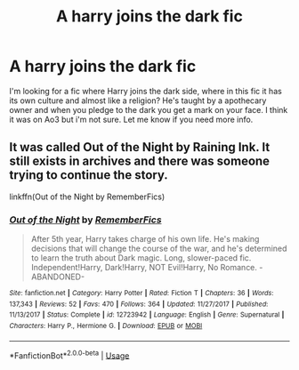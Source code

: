 #+TITLE: A harry joins the dark fic

* A harry joins the dark fic
:PROPERTIES:
:Author: applestyx
:Score: 5
:DateUnix: 1578956122.0
:DateShort: 2020-Jan-14
:FlairText: What's That Fic?
:END:
I'm looking for a fic where Harry joins the dark side, where in this fic it has its own culture and almost like a religion? He's taught by a apothecary owner and when you pledge to the dark you get a mark on your face. I think it was on Ao3 but i'm not sure. Let me know if you need more info.


** It was called Out of the Night by Raining Ink. It still exists in archives and there was someone trying to continue the story.

linkffn(Out of the Night by RememberFics)
:PROPERTIES:
:Author: wordhammer
:Score: 5
:DateUnix: 1578957693.0
:DateShort: 2020-Jan-14
:END:

*** [[https://www.fanfiction.net/s/12723942/1/][*/Out of the Night/*]] by [[https://www.fanfiction.net/u/9936625/RememberFics][/RememberFics/]]

#+begin_quote
  After 5th year, Harry takes charge of his own life. He's making decisions that will change the course of the war, and he's determined to learn the truth about Dark magic. Long, slower-paced fic. Independent!Harry, Dark!Harry, NOT Evil!Harry, No Romance. -ABANDONED-
#+end_quote

^{/Site/:} ^{fanfiction.net} ^{*|*} ^{/Category/:} ^{Harry} ^{Potter} ^{*|*} ^{/Rated/:} ^{Fiction} ^{T} ^{*|*} ^{/Chapters/:} ^{36} ^{*|*} ^{/Words/:} ^{137,343} ^{*|*} ^{/Reviews/:} ^{52} ^{*|*} ^{/Favs/:} ^{470} ^{*|*} ^{/Follows/:} ^{364} ^{*|*} ^{/Updated/:} ^{11/27/2017} ^{*|*} ^{/Published/:} ^{11/13/2017} ^{*|*} ^{/Status/:} ^{Complete} ^{*|*} ^{/id/:} ^{12723942} ^{*|*} ^{/Language/:} ^{English} ^{*|*} ^{/Genre/:} ^{Supernatural} ^{*|*} ^{/Characters/:} ^{Harry} ^{P.,} ^{Hermione} ^{G.} ^{*|*} ^{/Download/:} ^{[[http://www.ff2ebook.com/old/ffn-bot/index.php?id=12723942&source=ff&filetype=epub][EPUB]]} ^{or} ^{[[http://www.ff2ebook.com/old/ffn-bot/index.php?id=12723942&source=ff&filetype=mobi][MOBI]]}

--------------

*FanfictionBot*^{2.0.0-beta} | [[https://github.com/tusing/reddit-ffn-bot/wiki/Usage][Usage]]
:PROPERTIES:
:Author: FanfictionBot
:Score: 3
:DateUnix: 1578957710.0
:DateShort: 2020-Jan-14
:END:
